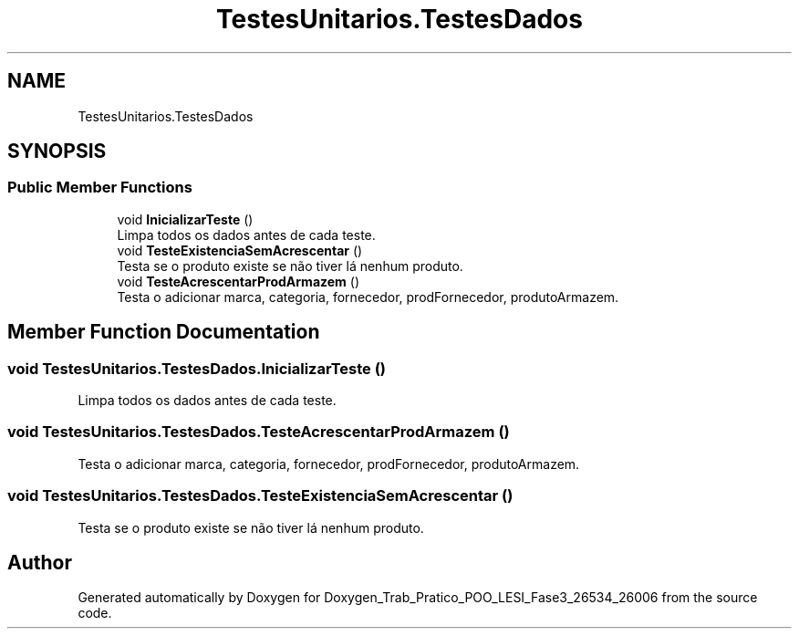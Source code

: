 .TH "TestesUnitarios.TestesDados" 3 "Sun Dec 31 2023" "Version 3.0" "Doxygen_Trab_Pratico_POO_LESI_Fase3_26534_26006" \" -*- nroff -*-
.ad l
.nh
.SH NAME
TestesUnitarios.TestesDados
.SH SYNOPSIS
.br
.PP
.SS "Public Member Functions"

.in +1c
.ti -1c
.RI "void \fBInicializarTeste\fP ()"
.br
.RI "Limpa todos os dados antes de cada teste\&. "
.ti -1c
.RI "void \fBTesteExistenciaSemAcrescentar\fP ()"
.br
.RI "Testa se o produto existe se não tiver lá nenhum produto\&. "
.ti -1c
.RI "void \fBTesteAcrescentarProdArmazem\fP ()"
.br
.RI "Testa o adicionar marca, categoria, fornecedor, prodFornecedor, produtoArmazem\&. "
.in -1c
.SH "Member Function Documentation"
.PP 
.SS "void TestesUnitarios\&.TestesDados\&.InicializarTeste ()"

.PP
Limpa todos os dados antes de cada teste\&. 
.SS "void TestesUnitarios\&.TestesDados\&.TesteAcrescentarProdArmazem ()"

.PP
Testa o adicionar marca, categoria, fornecedor, prodFornecedor, produtoArmazem\&. 
.SS "void TestesUnitarios\&.TestesDados\&.TesteExistenciaSemAcrescentar ()"

.PP
Testa se o produto existe se não tiver lá nenhum produto\&. 

.SH "Author"
.PP 
Generated automatically by Doxygen for Doxygen_Trab_Pratico_POO_LESI_Fase3_26534_26006 from the source code\&.
